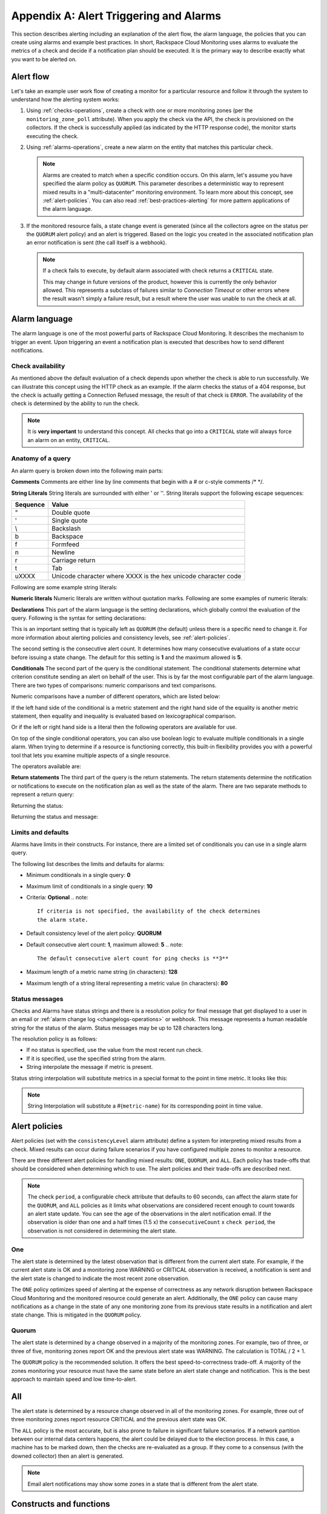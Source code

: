 .. _alert-triggers-and-alarms:

~~~~~~~~~~~~~~~~~~~~~~~~~~~~~~~~~~~~~~~
Appendix A: Alert Triggering and Alarms
~~~~~~~~~~~~~~~~~~~~~~~~~~~~~~~~~~~~~~~
This section describes alerting including an explanation of the
alert flow, the alarm language, the policies that you can create
using alarms and example best practices. In short, Rackspace
Cloud Monitoring uses alarms to evaluate the metrics of a check
and decide if a notification plan should be executed. It is
the primary way to describe exactly what you want to be alerted on.

.. _alert-flow:

Alert flow
~~~~~~~~~~
Let's take an example user work flow of creating a monitor for a particular
resource and follow it through the system to understand how
the alerting system works:

1. Using :ref:`checks-operations`, create a check with one or more
   monitoring zones (per the ``monitoring_zone_poll`` attribute). When you
   apply the check via the API, the check is provisioned on the collectors.
   If the check is successfully applied (as indicated by the HTTP response
   code), the monitor starts executing the check.

2. Using :ref:`alarms-operations`, create a new alarm on the entity that
   matches this particular check.

   .. note::
      Alarms are created to match when a specific condition occurs. On this
      alarm, let's assume you have specified the alarm policy as
      ``QUORUM``. This parameter describes a deterministic way to
      represent mixed results in a "multi-datacenter" monitoring
      environment. To learn more about this concept, see :ref:`alert-policies`.
      You can also read :ref:`best-practices-alerting` for more pattern
      applications of the alarm language.

3. If the monitored resource fails, a state change event is generated
   (since all the collectors agree on the status per the ``QUORUM`` alert
   policy) and an alert is triggered. Based on the logic you created
   in the associated notification plan an error notification
   is sent (the call itself is a webhook).

   .. note::
      If a check fails to execute, by default alarm associated with
      check returns a ``CRITICAL`` state.

      This may change in future versions of the product, however this
      is currently the only behavior allowed. This represents a
      subclass of failures similar to *Connection Timeout* or other
      errors where the result wasn't simply a failure result, but a
      result where the user was unable to run the check at all.

.. _alarm-language:

Alarm language
~~~~~~~~~~~~~~
The alarm language is one of the most powerful parts of
Rackspace Cloud Monitoring. It describes the mechanism to trigger
an event. Upon triggering an event a notification plan is
executed that describes how to send different notifications.

Check availability
^^^^^^^^^^^^^^^^^^
As mentioned above the default evaluation of a check depends upon
whether the check is able to run successfully. We can illustrate this
concept using the HTTP check as an example. If the alarm checks
the status of a 404 response, but the check is actually getting a
Connection Refused message, the result of that check is ``ERROR``. The
availability of the check is determined by the ability to run the check.

.. note::
   It is **very important** to understand this concept. All checks that
   go into a ``CRITICAL`` state will always force an alarm on an
   entity, ``CRITICAL``.

Anatomy of a query
^^^^^^^^^^^^^^^^^^
An alarm query is broken down into the following main parts:

**Comments**
Comments are either line by line comments that begin with a # or
c-style comments /* */.

.. code::
     # This is a comment
     /* This is a comment */
     // This is NOT a comment

**String Literals**
String literals are surrounded with either ' or ''. String literals
support the following escape sequences:

+-------------------+-------------------------------------+
| Sequence          | Value                               |
+===================+=====================================+
| \"                | Double quote                        |
+-------------------+-------------------------------------+
| \'                | Single quote                        |
+-------------------+-------------------------------------+
| \\                | Backslash                           |
+-------------------+-------------------------------------+
| \b                | Backspace                           |
+-------------------+-------------------------------------+
| \f                | Formfeed                            |
+-------------------+-------------------------------------+
| \n                | Newline                             |
+-------------------+-------------------------------------+
| \r                | Carriage return                     |
+-------------------+-------------------------------------+
| \t                | Tab                                 |
+-------------------+-------------------------------------+
| \uXXXX            | Unicode character where XXXX is the |
|                   | hex unicode character code          |
+-------------------+-------------------------------------+

Following are some example string literals:

.. code::
     "Foo"           /* A double quoted string */
     'Foo'           /* A single quoted string */
     '"Foo\'s bar\"' /* Single quoted strings may contain unescaped double quotes */
                     /* as well as escaped single or double quotes */
     "'Bar's foo\'"  /* Double quoted strings may contain unescaped single quotes */
                     /* as well as escaped single or double quotes */
     '\u0027abc'     /* A string containing an escaped unicode character */

**Numeric literals**
Numeric literals are written without quotation marks. Following are some
examples of numeric literals:

.. code::
     2773.2                 /* Numeric literal */
     200                    /* Numeric literal */
     -200                   /* Numeric literal */
     1.2e-7                 /* Numeric literal with exponential notation */

**Declarations**
This part of the alarm language is the setting declarations, which
globally control the evaluation of the query. Following is the syntax for
setting declarations:

.. code::
     :set consistencyLevel=<value>

This is an important setting that is typically left as ``QUORUM``
(the default) unless there is a specific need to change it.
For more information about alerting policies and consistency
levels, see :ref:`alert-policies`.

The second setting is the consecutive alert count. It determines
how many consecutive evaluations of a state occur before issuing a
state change. The default for this setting is **1** and the
maximum allowed is **5**.

.. code::
     :set consecutiveCount=<value>

**Conditionals**
The second part of the query is the conditional statement. The
conditional statements determine what criterion constitute
sending an alert on behalf of the user. This is by far the most
configurable part of the alarm language. There are two types
of comparisons: numeric comparisons and text comparisons.

Numeric comparisons have a number of different operators, which are
listed below:

.. code::
     == /* Equality when compared with a literal numeric */
     != /* Inequality */
     >= /* Greater than or equal to */
     <= /* Less than or equal to */
     <  /* Less than */
     >  /* Greater than */

If the left hand side of the conditional is a metric statement and the
right hand side of the equality is another metric statement,
then equality and inequality is evaluated based on lexicographical comparison.

Or if the left or right hand side is a literal then the following
operators are available for use.

.. code::
     ==     /* String comparison */
     !=     /* String comparison */
     regex  /* Regular expression match */
     nregex /* Regular expression inverse match */

On top of the single conditional operators, you can also use boolean
logic to evaluate multiple conditionals in a single alarm.
When trying to determine if a resource is functioning correctly,
this built-in flexibility provides you with a powerful tool that
lets you examine multiple aspects of a single resource.

The operators available are:

.. code::
     &&    /* And */
     ||    /* Or */

**Return statements**
The third part of the query is the return statements. The return
statements determine the notification or notifications to
execute on the notification plan as well as the state of the alarm.
There are two separate methods to represent a return query:

Returning the status:

.. code::
     return new AlarmStatus(<OK|WARNING|CRITICAL>);

Returning the status and message:

.. code::
     return new AlarmStatus(<OK|WARNING|CRITICAL>, <String Status Message>);

Limits and defaults
^^^^^^^^^^^^^^^^^^^
Alarms have limits in their constructs. For instance, there are a
limited set of conditionals you can use in a single alarm query.

The following list describes the limits and defaults for alarms:

* Minimum conditionals in a single query: **0**

* Maximum limit of conditionals in a single query: **10**

* Criteria: **Optional**
  .. note::
     If criteria is not specified, the availability of the check determines
     the alarm state.

* Default consistency level of the alert policy: **QUORUM**

* Default consecutive alert count: **1**, maximum allowed: **5**
  .. note::
     The default consecutive alert count for ping checks is **3**

* Maximum length of a metric name string (in characters): **128**

* Maximum length of a string literal representing a metric value (in
  characters): **80**

Status messages
^^^^^^^^^^^^^^^
Checks and Alarms have status strings and there is a resolution
policy for final message that get displayed to a user in an email
or :ref:`alarm change log <changelogs-operations>` or webhook. This
message represents a human readable string for the status of the
alarm. Status messages may be up to 128 characters long.

The resolution policy is as follows:

* If no status is specified, use the value from the most recent run check.
* If it is specified, use the specified string from the alarm.
* String interpolate the message if metric is present.

Status string interpolation will substitute metrics in a special
format to the point in time metric. It looks like this:

.. code::
     return new AlarmStatus(WARNING, 'The check took #{duration}s to execute');

.. note::
   String Interpolation will substitute a #{``metric-name``} for its
   corresponding point in time value.

.. _alert-policies:

Alert policies
~~~~~~~~~~~~~~
Alert policies (set with the ``consistencyLevel`` alarm attribute)
define a system for interpreting mixed results from a check.
Mixed results can occur during failure scenarios if you have
configured multiple zones to monitor a resource.

There are three different alert policies for handling mixed
results: ``ONE``, ``QUORUM``, and ``ALL``. Each policy has trade-offs
that should be considered when determining which to use. The alert
policies and their trade-offs are described next.

.. note::
   The check ``period``, a configurable check attribute that defaults
   to 60 seconds, can affect the alarm state for the ``QUORUM``, and ``ALL``
   policies as it limits what observations are considered recent enough
   to count towards an alert state update. You can see the age of the
   observations in the alert notification email. If the observation is older
   than one and a half times (1.5 x) the ``consecutiveCount`` x
   ``check period``, the observation is not considered in
   determining the alert state.

One
^^^
The alert state is determined by the latest observation that is
different from the current alert state. For example, if the current
alert state is OK and a monitoring zone WARNING or CRITICAL observation
is received, a notification is sent and the alert state is changed to
indicate the most recent zone observation.

The ``ONE`` policy optimizes speed of alerting at the expense of correctness
as any network disruption between Rackspace Cloud Monitoring and the
monitored resource could generate an alert. Additionally, the ``ONE``
policy can cause many notifications as a change in the state of any
one monitoring zone from its previous state results in a notification
and alert state change. This is mitigated in the ``QUORUM`` policy.

Quorum
^^^^^^
The alert state is determined by a change observed in a majority
of the monitoring zones. For example, two of three, or three of five,
monitoring zones report OK and the previous alert state was WARNING.
The calculation is TOTAL / 2 + 1.

The ``QUORUM`` policy is the recommended solution. It offers the best
speed-to-correctness trade-off. A majority of the zones monitoring
your resource must have the same state before an alert state change
and notification. This is the best approach to maintain speed
and low time-to-alert.

All
~~~
The alert state is determined by a resource change observed in all
of the monitoring zones. For example, three out of three monitoring
zones report resource CRITICAL and the previous alert state was OK.

The ``ALL`` policy is the most accurate, but is also prone to failure in
significant failure scenarios. If a network partition between our
internal data centers happens, the alert could be delayed due to the
election process. In this case, a machine has to be marked down,
then the checks are re-evaluated as a group. If they come to a
consensus (with the downed collector) then an alert is generated.

.. note::
   Email alert notifications may show some zones in a state that is
   different from the alert state.

.. _constructs-and-functions:

Constructs and functions
~~~~~~~~~~~~~~~~~~~~~~~~
Function modifiers serve to alter the interpretation of a metric.
The format of a modifier is as follows:

.. code::
     ex: <funcname>(metric['response_time'])

Previous
^^^^^^^^
Function name: **previous**

This is used to look back at the same metric in the previous time
period from the same datacenter. This is useful to make sure a
value is always incrementing. Or another use is detecting string
changes and sending an alert on that.

.. code::
     if (previous(metric['fingerprint']) != metric['fingerprint']) {
         return new AlarmStatus(CRITICAL, 'Fingerprint has changed to: #{fingerprint}');
     }

Rate
^^^^
Function name: **rate**

This is best used for counters. For instance if you are tracking a gauge
such as bytes_in on an network interface, this will give you the
*rate* as defined by this formula where V=value, and T=time.

(V\ :sub:`1` - V\ :sub:`0`) / (T\ :sub:`1` - T\ :sub:`0`)

.. code::
     if (rate(metric['rx_bytes']) > 5242880) {
         return new AlarmStatus(CRITICAL, 'Received greater than 5 MBps.');
     }
     if (rate(metric['rx_bytes']) > 1048576) {
         return new AlarmStatus(WARNING, 'Received greater than 1 MBps.');
     }

Percent
^^^^^^^
Function name: **percentage**

This function is used to calculate a percentage, useful in situations
like the example below.

.. note::
   Notice the order of the two statements below, since it executes
   sequentially it is important to be most specific as the first matched
   condition wins. This is true for all conditions, it is commonly
   exposed in statements like this.

.. code::
     if (percentage(metric['used'], metric['total']) > 90) {
         return new AlarmStatus(CRITICAL, 'Less than 10% free space left.');
     }
     if (percentage(metric['used'], metric['total']) > 80) {
         return new AlarmStatus(WARNING, 'Less than 20% free space left.');
     }

.. _best-practices-alerting:

Best practices on alerting
~~~~~~~~~~~~~~~~~~~~~~~~~~
This section covers common solution patterns for creating useful alerts.
It focuses on alarms and how you can use the alarm language to
best achieve these patterns.

Best practices for HTTP/HTTPS check
^^^^^^^^^^^^^^^^^^^^^^^^^^^^^^^^^^^
**Critical on 404 or Connection Refused**
This example assumes a provisioned Remote HTTP with standard
settings. It checks that the return code (which is a metric of
type string) is the string equivalent of a 404. HTTP response
codes are numeric, but since they hold no numeric value, we
interpret them as strings.

.. code::
     if (metric['code'] == "404") {
       return new AlarmStatus(CRITICAL, "Page not found!");
     }

**Check for the existence of a body match and error out if present**
This example assumes a provisioned Remote HTTP with an metric called
``body_match`` added to the response. You can use this string
metric to check the existence of the text, and error out if found.

Using the ``HTTPS`` prefix automatically defaults the port to the standard
``443`` instead of port ``80``. This particular example looks for the
word "forbidden" in the body match, and if found returns ``CRITICAL`` with
the error message: "``Forbidden found, returning CRITICAL``."

.. code::
     if (metric['body_match'] regex ".*forbidden.*") {
       return new AlarmStatus(CRITICAL, "Forbidden found, returning CRITICAL.");
     }

**Check the cert_end_in metric; critic if less than a week away**
This example assumes a provisioned Remote HTTP against an HTTPS server
and adds a set of metrics that are specific to SSL in the hash of metrics.

This example checks the certificate expiration in seconds,
abbreviated as the ``cert_end_in``:

.. code::
     /* 2 days = 172 800 seconds */
     if (metric['cert_end_in'] < 172800)
     { return new AlarmStatus(CRITICAL, "Cert expiring in less than 2 days.");
     }

     /* 1 week = 604 800 seconds */
     if (metric['cert_end_in'] < 604800)
     { return new AlarmStatus(WARNING, "Cert expiring in less than 1 week.");
     }

Best practices for port/banner checks
^^^^^^^^^^^^^^^^^^^^^^^^^^^^^^^^^^^^^
**Failure on banner match**
This example assumes a provisioned Remote TCP check. It also
specifies a ``banner_match`` 'OpenSSH.*', which matches content based on the
text sent from the server upon connection. For a complete description,
see Remote TCP. However if a banner matches, then a metric is added
to the result, called ``banner_match``. One common solution is to check
for the existence of that metric and return ``CRITICAL`` otherwise.

.. code::
     /* Have the check match at the edge */
     if (metric['banner_matched'] != "") {
       return new AlarmStatus(OK);
     }
     /* Or use the regex parser in the
        language to build multiple matches
        in a single alarm. */
     if (metric['banner'] regex "OpenSSH.*") {
       return new AlarmStatus(OK);
     }

     return new AlarmStatus(CRITICAL, "Match not found.");

Best practices for DNS checks
^^^^^^^^^^^^^^^^^^^^^^^^^^^^^
**Check for an IP in a DNS query, fail otherwise**
This example assumes a provisioned Remote DNS check against a
working nameserver. In this example, the alarm matches against
the answer ``metric``. As with all alarms, if the check is marked
available=false (which in this case means the nameserver fails
to respond) than the alarm is ``CRITICAL``.

.. code::
     # Match if the 127... address was in the resolution
     # if it wasn't than default to CRITICAL

     if (metric["answer"] regex ".*127.8.2.1.*") {
       return new AlarmStatus(OK, "Resolved the correct address!");
     }
     return new AlarmStatus(CRITICAL);

Best practices for SSH checks
^^^^^^^^^^^^^^^^^^^^^^^^^^^^^
The following example uses the Rackspace Cloud Monitoring command
line interface (CLI). For information on downloading and installing the
CLI, see `Rackspace Monitoring CLI <https://github.com/racker/rackspace-monitoring-cli>`_.

One of the most widely used remote checks is the SSH check. This check not
only verifies that something is listening on the expected port, but
establishes an SSH session and returns the host key fingerprint as a
metric, further verifying that the SSH server is operating as expected.

The following example assumes the existence of an entity with the
IP address eth0 and ID enk8YUv0Cd, and a notification plan with ID
nplU9hLUgc. This check connects to an SSH server using port 22 by default:

.. code::
     raxmon-checks-create \
     --entity-id=enk8YUv0Cd \
     --label=ssh \
     --type=remote.ssh \
     --target-alias=eth0 \
     --monitoring-zones=mzord,mzdfw,mzlon

**Alarm for this check**:
If the monitoring service is unable to connect to the SSH server
for the check, any alarms using the check will automatically fail.
However, we can additionally verify that the server returns the
expected host key fingerprint, which could reveal an unexpected
change on the server or a man in the middle attack.

.. code::
     raxmon-alarms-create \
     --entity-id=enk8YUv0Cd \
     --notification-plan-id=nplU9hLUgc \
     --check-id=chTFHxHn0p \
     --criteria="if (metric['fingerprint'] != '13dd6c5df600f9a15c67ea5db491ac9a') { return new AlarmStatus(CRITICAL, 'Incorrect SSH Host Fingerprint'); }"
